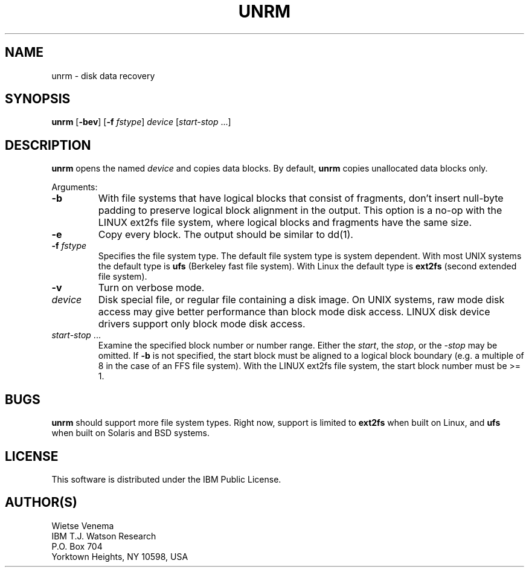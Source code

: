 .TH UNRM 1 
.ad
.fi
.SH NAME
unrm
\-
disk data recovery
.SH SYNOPSIS
.na
.nf
.ad
.fi
\fBunrm\fR [\fB-bev\fR] [\fB-f \fIfstype\fR]
\fIdevice\fR [\fIstart-stop\fR ...]
.SH DESCRIPTION
.ad
.fi
\fBunrm\fR opens the named \fIdevice\fR and copies data blocks.
By default, \fBunrm\fR copies unallocated data blocks only.

Arguments:
.IP \fB-b\fR
With file systems that have logical blocks that consist of fragments,
don't insert null-byte padding to preserve logical block alignment
in the output.
This option is a no-op with the LINUX ext2fs file system, where
logical blocks and fragments have the same size.
.IP \fB-e\fR
Copy every block. The output should be similar to dd(1).
.IP "\fB-f\fI fstype\fR"
Specifies the file system type. The default file system type
is system dependent. With most UNIX systems the default type
is \fBufs\fR (Berkeley fast file system). With Linux the default
type is \fBext2fs\fR (second extended file system).
.IP \fB-v\fR
Turn on verbose mode.
.IP \fIdevice\fR
Disk special file, or regular file containing a disk image.
On UNIX systems, raw mode disk access may give better performance
than block mode disk access.  LINUX disk device drivers support
only block mode disk access.
.IP "\fIstart-stop\fR ..."
Examine the specified block number or number range. Either the
\fIstart\fR, the \fIstop\fR, or the \fI-stop\fR may be omitted.
If \fB-b\fR is not specified, the start block must be
aligned to a logical block boundary (e.g. a multiple of 8 in
the case of an FFS file system). With the LINUX ext2fs file system,
the start block number must be >= 1.
.SH BUGS
.ad
.fi
\fBunrm\fR should support more file system types. Right now, support
is limited to \fBext2fs\fR when built on Linux, and \fBufs\fR when
built on Solaris and BSD systems.
.SH LICENSE
.na
.nf
This software is distributed under the IBM Public License.
.SH AUTHOR(S)
.na
.nf
Wietse Venema
IBM T.J. Watson Research
P.O. Box 704
Yorktown Heights, NY 10598, USA
